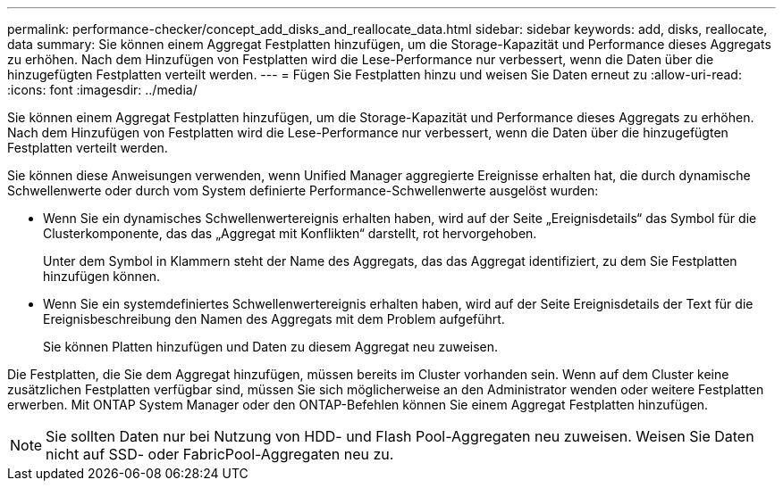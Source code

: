 ---
permalink: performance-checker/concept_add_disks_and_reallocate_data.html 
sidebar: sidebar 
keywords: add, disks, reallocate, data 
summary: Sie können einem Aggregat Festplatten hinzufügen, um die Storage-Kapazität und Performance dieses Aggregats zu erhöhen. Nach dem Hinzufügen von Festplatten wird die Lese-Performance nur verbessert, wenn die Daten über die hinzugefügten Festplatten verteilt werden. 
---
= Fügen Sie Festplatten hinzu und weisen Sie Daten erneut zu
:allow-uri-read: 
:icons: font
:imagesdir: ../media/


[role="lead"]
Sie können einem Aggregat Festplatten hinzufügen, um die Storage-Kapazität und Performance dieses Aggregats zu erhöhen. Nach dem Hinzufügen von Festplatten wird die Lese-Performance nur verbessert, wenn die Daten über die hinzugefügten Festplatten verteilt werden.

Sie können diese Anweisungen verwenden, wenn Unified Manager aggregierte Ereignisse erhalten hat, die durch dynamische Schwellenwerte oder durch vom System definierte Performance-Schwellenwerte ausgelöst wurden:

* Wenn Sie ein dynamisches Schwellenwertereignis erhalten haben, wird auf der Seite „Ereignisdetails“ das Symbol für die Clusterkomponente, das das „Aggregat mit Konflikten“ darstellt, rot hervorgehoben.
+
Unter dem Symbol in Klammern steht der Name des Aggregats, das das Aggregat identifiziert, zu dem Sie Festplatten hinzufügen können.

* Wenn Sie ein systemdefiniertes Schwellenwertereignis erhalten haben, wird auf der Seite Ereignisdetails der Text für die Ereignisbeschreibung den Namen des Aggregats mit dem Problem aufgeführt.
+
Sie können Platten hinzufügen und Daten zu diesem Aggregat neu zuweisen.



Die Festplatten, die Sie dem Aggregat hinzufügen, müssen bereits im Cluster vorhanden sein. Wenn auf dem Cluster keine zusätzlichen Festplatten verfügbar sind, müssen Sie sich möglicherweise an den Administrator wenden oder weitere Festplatten erwerben. Mit ONTAP System Manager oder den ONTAP-Befehlen können Sie einem Aggregat Festplatten hinzufügen.

[NOTE]
====
Sie sollten Daten nur bei Nutzung von HDD- und Flash Pool-Aggregaten neu zuweisen. Weisen Sie Daten nicht auf SSD- oder FabricPool-Aggregaten neu zu.

====